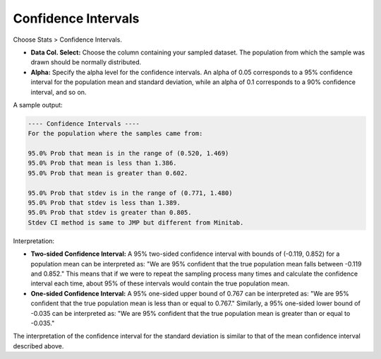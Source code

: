 
Confidence Intervals
--------------------

Choose Stats > Confidence Intervals.

.. image:: images/ci1.png
   :align: center

- **Data Col. Select:** Choose the column containing your sampled dataset. The population from which the sample was drawn should be normally distributed. 

- **Alpha:** Specify the alpha level for the confidence intervals. An alpha of 0.05 corresponds to a 95% confidence interval for the population mean and standard deviation, while an alpha of 0.1 corresponds to a 90% confidence interval, and so on.

A sample output:

.. code-block:: none

  ---- Confidence Intervals ----
  For the population where the samples came from:
  
  95.0% Prob that mean is in the range of (0.520, 1.469)
  95.0% Prob that mean is less than 1.386.
  95.0% Prob that mean is greater than 0.602.
  
  95.0% Prob that stdev is in the range of (0.771, 1.480)
  95.0% Prob that stdev is less than 1.389.
  95.0% Prob that stdev is greater than 0.805.
  Stdev CI method is same to JMP but different from Minitab.

Interpretation:

- **Two-sided Confidence Interval:** A 95% two-sided confidence interval with bounds of (-0.119, 0.852) for a population mean can be interpreted as: "We are 95% confident that the true population mean falls between -0.119 and 0.852." This means that if we were to repeat the sampling process many times and calculate the confidence interval each time, about 95% of these intervals would contain the true population mean.

- **One-sided Confidence Interval:** A 95% one-sided upper bound of 0.767 can be interpreted as: "We are 95% confident that the true population mean is less than or equal to 0.767." Similarly, a 95% one-sided lower bound of -0.035 can be interpreted as: "We are 95% confident that the true population mean is greater than or equal to -0.035."

The interpretation of the confidence interval for the standard deviation is similar to that of the mean confidence interval described above.

